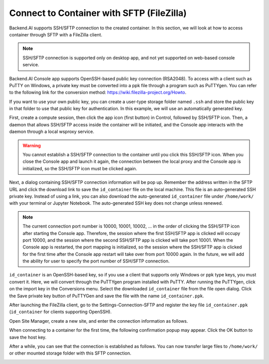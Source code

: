 ==========================================
Connect to Container with SFTP (FileZilla)
==========================================

Backend.AI supports SSH/SFTP connection to the created container. In this
section, we will look at how to access container through SFTP with a FileZilla
client.

.. note::
   SSH/SFTP connection is supported only on desktop app, and not yet supported
   on web-based console service.

Backend.AI Console app supports OpenSSH-based public key connection (RSA2048).
To access with a client such as PuTTY on Windows, a private key must be
converted into a ppk file through a program such as PuTTYgen. You can refer to
the following link for the conversion method:
https://wiki.filezilla-project.org/Howto.

If you want to use your own public key, you can create a user-type storage
folder named ``.ssh`` and store the public key in that folder to use that public
key for authentication. In this example, we will use an automatically generated
key.

First, create a compute session, then click the app icon (first button) in
Control, followed by SSH/SFTP icon. Then, a daemon that allows SSH/SFTP access
inside the container will be initiated, and the Console app interacts with the
daemon through a local wsproxy service.

.. warning::
   You cannot establish a SSH/SFTP connection to the container until you click
   this SSH/SFTP icon. When you close the Console app and launch it again, the
   connection between the local proxy and the Console app is initialized, so the
   SSH/SFTP icon must be clicked again.

Next, a dialog containing SSH/SFTP connection information will be pop up.
Remember the address written in the SFTP URL and click the download link to save
the ``id_container`` file on the local machine. This file is an auto-generated
SSH private key. Instead of using a link, you can also download the
auto-generated ``id_container`` file under ``/home/work/`` with your terminal or
Jupyter Notebook. The auto-generated SSH key does not change unless renewed.

.. note::
   The current connection port number is 10000, 10001, 10002, ... in the order
   of clicking the SSH/SFTP icon after starting the Console app. Therefore, the
   session where the first SSH/SFTP app is clicked will occupy port 10000, and
   the session where the second SSH/SFTP app is clicked will take port 10001.
   When the Console app is restarted, the port mapping is initialized, so the
   session where the SSH/SFTP app is clicked for the first time after the
   Console app restart will take over from port 10000 again. In the future, we
   will add the ability for user to specify the port number of SSH/SFTP
   connection.

.. image:: sftp_app.png
   :alt: Starting SSH/SFTP daemon inside a compute session (container)

``id_container`` is an OpenSSH-based key, so if you use a client that supports
only Windows or ppk type keys, you must convert it. Here, we will convert
through the PuTTYgen program installed with PuTTY. After running the PuTTYgen,
click on the import key in the Conversions menu. Select the downloaded
``id_container`` file from the file open dialog. Click the Save private key
button of PuTTYGen and save the file with the name ``id_container.ppk``.

.. image:: puttygen_conversion.png
   :alt: SSH key conversion with PuttyGen

After launching the FileZilla client, go to the Settings-Connection-SFTP
and register the key file ``id_container.ppk`` (``id_container`` for clients
supporting OpenSSH).

.. image:: filezilla_setting.png
   :alt: Filezilla settings to connect to compute session

Open Site Manager, create a new site, and enter the connection information as
follows.

.. image:: filezilla_site_setting.png
   :alt: Filezilla site setting

When connecting to a container for the first time, the following confirmation
popup may appear. Click the OK button to save the host key.

.. image:: unknown_host_key.png
   :width: 500
   :align: center
   :alt: Unknown Host Key dialog

After a while, you can see that the connection is established as follows. You
can now transfer large files to ``/home/work/`` or other mounted storage folder
with this SFTP connection.

.. image:: filezilla_connection_established.png
   :alt: Filezilla connection established
